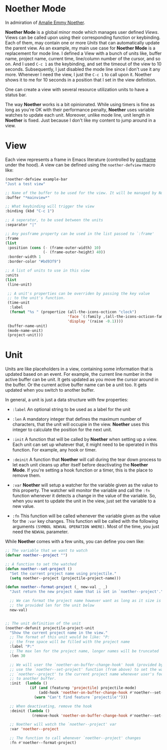 * Noether Mode
In admiration of [[https://en.wikipedia.org/wiki/Emmy_Noether][Amalie Emmy Noether]].

*Noether Mode* is a global minor mode which manages user defined [[*View][Views]]. Views can be called upon
using their corresponding function or keybinding. Each of them, may contain one or more [[*Unit][Units]] that
can automatically update the parent view. As an example, my main use case for *Noether Mode* is a
replacement for mode line. I defined a View with a bunch of units like, buffer name, project name,
current time, line/column number of the cursor, and so on. And I used ~C-c 1~ as the keybinding,
and set the timeout of the view to 10 seconds. Subsequently, I just disabled the mode line since I
don't use it any more. Whenever I need the view, I just the ~C-c 1~ to call upon it. Noether shows
it to me for 10 seconds in a position that I set in the view definition.

One can create a view with several resource utilization units to have a status bar.


The way *Noether* works is a bit opinionated. While using timers is fine as long as you're OK
with their performance penalty, *Noether* uses variable watches to update each unit. Moreover,
unlike mode line, unit length in *Noether* is fixed. Just because I don't like my content
to jump around in a view.

* View
Each view represents a frame in Emacs literature (controlled by [[https://github.com/tumashu/posframe][posframe]] under the hood). A view
can be defined using the =noether-defview= macro like:

#+BEGIN_SRC emacs-lisp
  (noether-defview example-bar
  "Just a test view"

  ;; Name of the buffer to be used for the view. It will be managed by Noether
  :buffer "*mainview*"

  ;; What keybinding will trigger the view
  :binding (kbd "C-c 1")

  ;; A seperator, to be used between the units
  :separator "|"

  ;; Any posframe property can be used in the list passed to `:frame'
  :frame
  (list
   :position (cons (- (frame-outer-width) 10)
                   (- (frame-outer-height) 40))
   :border-width 1
   :border-color "#bd93f9")

  ;; A list of units to use in this view
  :units
  (list
   (line-unit)

   ;; A unit's properties can be overriden by passing the key value
   ;; to the unit's function.
   (time-unit
    :label
    (format "%s " (propertize (all-the-icons-octicon "clock")
                              'face `(:family ,(all-the-icons-octicon-family) :height 1.0 :weight 'bold)
                              'display '(raise -0.1))))
   (buffer-name-unit)
   (mode-name-unit)
   (project-unit)))
#+END_SRC

* Unit
Units are like placeholders in a view, containing some information that is updated based on an event.
For example, the current line number in the active buffer can be unit. It gets updated as you move the
cursor around in the buffer. Or the current active buffer name can be a unit too. It gets updated when
you switch to another buffer.

In general, a unit is just a data structure with few properties:
- =:label= An optional string to be used as a label for the unit
- =:len= A mandatory integer that defines the maximum number of characters, that the unit will
  occupie in the view. *Noether* uses this integer to calculate the position for the next unit.

- =:init= A function that will be called by *Noether* when setting up a view. Each unit can set up
  whatever that, it might need to be operated in this function. For example, any hook or timer.

- =:deinit= A function that *Noether* will call during the tear down process to let each
  unit cleans up after itself before deactivating the *Noether Mode*. If you're setting
  a hook function or a timer, this is the place to remove them.

- =:var= *Noether* will setup a watcher for the variable given as the value to this property.
  The watcher will monitor the variable and call the =:fn= function whenever it detects a change
  in the value of the variable. So, when you want to update the unit in the view, just set
  the variable to a new value.

- =:fn= This function will be called whenever the variable given as the value for the =:var= key
  changes. This function will be called with the following arguments
  =(SYMBOL NEWVAL OPERATION WHERE)=. Most of the time, you just need the =NEWVAL= parameter.


While *Noether* comes with a few units, you can define you own like:

#+BEGIN_SRC emacs-lisp
  ;; The variable that we want to watch
  (defvar noether--project "")

  ;; A function to set the watched
  (defun noether--set-project ()
    "Set the current project name using projectile."
    (setq noether--project (projectile-project-name)))

  (defun noether--format-project (_ new-val _ _)
    "Just return the new project name that is set in `noether--project'."

    ;; We can format the project name however want as long as it size is within
    ;; the provided len for the unit below
    new-val)


  ;; The unit definition of the unit
  (noether-defunit projectile-project-unit
    "Show the current project name in the view."
    ;; The format of this unit would be like: "P:                              "
    ;; the free space will be filled with the project name
    :label "P:"
    ;; The max len for the project name, longer names will be truncated
    :len 30

    ;; We will user the `noether-on-buffer-change-hook' hook (provided by Noether) to
    ;; use the `noether--set-project' function (from above) to set the watched var
    ;; `noether--project' to the current project name whenever user's focus changes
    ;; to another buffer.
    :init  (lambda ()
             (if (and (featurep 'projectile) projectile-mode)
                 (add-hook 'noether-on-buffer-change-hook #'noether--set-project)
               (warn "Can't find feature `projectile'")))

    ;; When deactivating, remove the hook
    :deinit (lambda ()
              (remove-hook 'noether-on-buffer-change-hook #'noether--set-project))

    ;; Noether will watch the `noether--project' var
    :var 'noether--project

    ;; The function to call whenever `noether--project' changes
    :fn #'noether--format-project)
#+END_SRC
